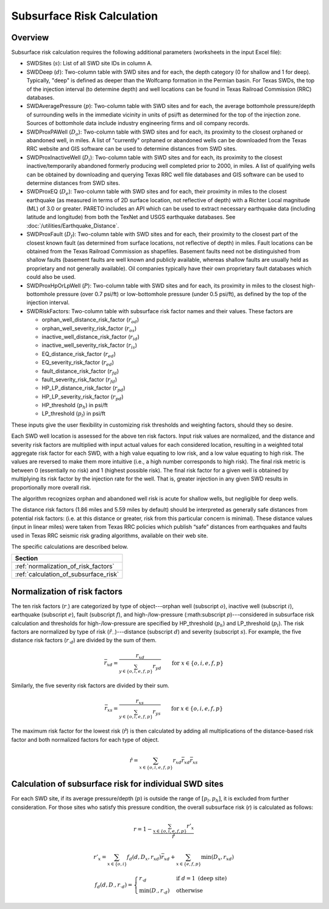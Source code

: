 Subsurface Risk Calculation
===========================

Overview
-----------

Subsurface risk calculation requires the following additional parameters (worksheets in the input Excel file):

- SWDSites (:math:`s`):
  List of all SWD site IDs in column A.
- SWDDeep (:math:`d`):
  Two-column table with SWD sites and for each, the depth category (0 for shallow and 1 for deep). Typically, "deep" is defined as deeper than the Wolfcamp formation in the Permian basin. For Texas SWDs, the top of the injection interval (to determine depth) and well locations can be found in Texas Railroad Commission (RRC) databases.
- SWDAveragePressure (:math:`p`):
  Two-column table with SWD sites and for each, the average bottomhole pressure/depth of surrounding wells in the immediate vicinity in units of psi/ft as determined for the top of the injection zone. Sources of bottomhole data include industry engineering firms and oil company records.
- SWDProxPAWell (:math:`D_o`):
  Two-column table with SWD sites and for each, its proximity to the closest orphaned or abandoned well, in miles. A list of "currently" orphaned or abandoned wells can be downloaded from the Texas RRC website and GIS software can be used to determine distances from SWD sites.
- SWDProxInactiveWell (:math:`D_i`):
  Two-column table with SWD sites and for each, its proximity to the closest inactive/temporarily abandoned formerly producing well completed prior to 2000, in miles. A list of qualifying wells can be obtained by downloading and querying Texas RRC well file databases and GIS software can be used to determine distances from SWD sites.
- SWDProxEQ (:math:`D_e`):
  Two-column table with SWD sites and for each, their proximity in miles to the closest earthquake (as measured in terms of 2D surface location, not reflective of depth) with a Richter Local magnitude (ML) of 3.0 or greater. PARETO includes an API which can be used to extract necessary earthquake data (including latitude and longitude) from both the TexNet and USGS earthquake databases. See :doc:`/utilities/Earthquake_Distance`.
- SWDProxFault (:math:`D_f`):
  Two-column table with SWD sites and for each, their proximity to the closest part of the closest known fault (as determined from surface locations, not reflective of depth) in miles. Fault locations can be obtained from the Texas Railroad Commission as shapefiles. Basement faults need not be distinguished from shallow faults (basement faults are well known and publicly available, whereas shallow faults are usually held as proprietary and not generally available). Oil companies typically have their own proprietary fault databases which could also be used.
- SWDProxHpOrLpWell (:math:`P`):
  Two-column table with SWD sites and for each, its proximity in miles to the closest high-bottomhole pressure (over 0.7 psi/ft) or low-bottomhole pressure (under 0.5 psi/ft), as defined by the top of the injection interval.
- SWDRiskFactors:
  Two-column table with subsurface risk factor names and their values. These factors are

  * orphan_well_distance_risk_factor (:math:`r_{od}`)
  * orphan_well_severity_risk_factor (:math:`r_{os}`)
  * inactive_well_distance_risk_factor (:math:`r_{id}`)
  * inactive_well_severity_risk_factor (:math:`r_{is}`)
  * EQ_distance_risk_factor (:math:`r_{ed}`)
  * EQ_severity_risk_factor (:math:`r_{ed}`)
  * fault_distance_risk_factor (:math:`r_{fd}`)
  * fault_severity_risk_factor (:math:`r_{fd}`)
  * HP_LP_distance_risk_factor (:math:`r_{pd}`)
  * HP_LP_severity_risk_factor (:math:`r_{pd}`)
  * HP_threshold (:math:`p_h`) in psi/ft
  * LP_threshold (:math:`p_l`) in psi/ft

These inputs give the user flexibility in customizing risk thresholds and weighting factors, should they so desire.

Each SWD well location is assessed for the above ten risk factors. Input risk values are normalized, and the distance and severity risk factors are multiplied with input actual values for each considered location, resulting in a weighted total aggregate risk factor for each SWD, with a high value equating to low risk, and a low value equating to high risk. The values are reversed to make them more intuitive (i.e., a high number corresponds to high risk). The final risk metric is between 0 (essentially no risk) and 1 (highest possible risk). The final risk factor for a given well is obtained by multiplying its risk factor by the injection rate for the well. That is, greater injection in any given SWD results in proportionally more overall risk.

The algorithm recognizes orphan and abandoned well risk is acute for shallow wells, but negligible for deep wells.

The distance risk factors (1.86 miles and 5.59 miles by default) should be interpreted as generally safe distances from potential risk factors: (i.e. at this distance or greater, risk from this particular concern is minimal). These distance values (input in linear miles) were taken from Texas RRC policies which publish “safe” distances from earthquakes and faults used in Texas RRC seismic risk grading algorithms, available on their web site.

The specific calculations are described below.

+---------------------------------------+
| Section                               |
+=======================================+
| :ref:`normalization_of_risk_factors`  |
+---------------------------------------+
| :ref:`calculation_of_subsurface_risk` |
+---------------------------------------+

.. _normalization_of_risk_factors:

Normalization of risk factors
-----------------------------

The ten risk factors (:math:`r_\cdot`) are categorized by type of object---orphan well (subscript :math:`o`), inactive well (subscript :math:`i`), earthquake (subscript :math:`e`), fault (subscript :math:`f`), and high-/low-pressure (:math:subscript `p`)---considered in subsurface risk calculation and thresholds for high-/low-pressure are specified by HP_threshold (:math:`p_h`) and LP_threshold (:math:`p_l`). The risk factors are normalized by type of risk (:math:`\hat{r}_{\cdot\cdot}`)---distance (subscript :math:`d`) and severity (subscript :math:`s`). For example, the five distance risk factors (:math:`r_{\cdot d}`) are divided by the sum of them.

.. math::

    \bar{r}_{xd}=\frac{r_{xd}}{\sum_{y\in\{o, i, e, f, p\}}r_{yd}}\qquad\text{for }x\in\{o, i, e, f, p\}

Similarly, the five severity risk factors are divided by their sum.

.. math::

    \bar{r}_{xs}=\frac{r_{xs}}{\sum_{y\in\{o, i, e, f, p\}}r_{ys}}\qquad\text{for }x\in\{o, i, e, f, p\}

The maximum risk factor for the lowest risk (:math:`\hat{r}`) is then calculated by adding all multiplications of the distance-based risk factor and both normalized factors for each type of object.

.. math::

    \hat{r}=\sum_{x\in\{o, i, e, f, p\}}r_{xd}\bar{r}_{xd}\bar{r}_{xs}

.. _calculation_of_subsurface_risk:

Calculation of subsurface risk for individual SWD sites
-------------------------------------------------------

For each SWD site, if its average pressure/depth (:math:`p`) is outside the range of :math:`[p_l, p_h]`, it is excluded from further consideration. For those sites who satisfy this pressure condition, the overall subsurface risk (`r`) is calculated as follows:

.. math::

    r=1-\frac{\sum_{x\in\{o, i, e, f, p\}}r'_x}{\hat{r}}

.. math::

    r'_x=\sum_{x\in\{o, i\}}f_d(d, D_x, r_{xd})\bar{r}_{xd}+\sum_{x\in\{e, f, p\}}\min(D_x, r_{xd})

.. math::

    f_d(d, D_\cdot, r_{\cdot d})=\begin{cases}r_{\cdot d}&\text{if }d=1\text{ (deep site)}\\\min(D_\cdot, r_{\cdot d})&\text{otherwise}\end{cases}
